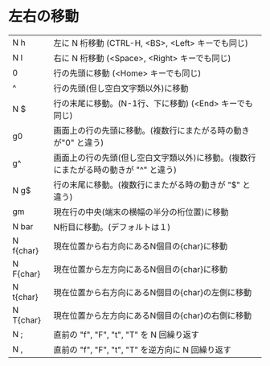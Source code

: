 * 左右の移動
| N h | 左に N 桁移動 (CTRL-H, <BS>, <Left> キーでも同じ) |
| N l | 右に N 桁移動 (<Space>, <Right> キーでも同じ) |
| 0 | 行の先頭に移動 (<Home> キーでも同じ) |
| ^ | 行の先頭(但し空白文字類以外)に移動 |
| N  $ | 行の末尾に移動。(N-1行、下に移動) (<End> キーでも同じ) |
| g0 | 画面上の行の先頭に移動。(複数行にまたがる時の動きが"0" と違う) |
| g^ | 画面上の行の先頭(但し空白文字類以外)に移動。(複数行にまたがる時の動きが "^" と違う) |
| N g$ |行の末尾に移動。(複数行にまたがる時の動きが "$" と違う) |
| gm | 現在行の中央(端末の横幅の半分の桁位置)に移動 |
| N bar | N桁目に移動。(デフォルトは１) |
| N f{char} | 現在位置から右方向にあるN個目の{char}に移動 |
| N F{char} | 現在位置から左方向にあるN個目の{char}に移動 |
| N t{char} | 現在位置から右方向にあるN個目の{char}の左側に移動 |
| N T{char} | 現在位置から左方向にあるN個目の{char}の右側に移動 |
| N ; | 直前の "f", "F", "t", "T" を N 回繰り返す |
| N , | 直前の "f", "F", "t", "T" を逆方向に N 回繰り返す |
